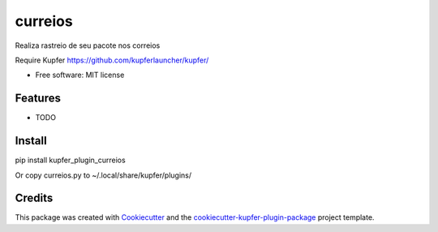 ===============================
curreios
===============================


.. image:: https://img.shields.io/pypi/v/kupfer_plugin_curreios.svg
        :target: https://pypi.python.org/pypi/kupfer_plugin_curreios

.. image:: https://img.shields.io/travis/hugosenari/kupfer_plugin_curreios.svg
        :target: https://travis-ci.org/hugosenari/kupfer_plugin_curreios

.. image:: https://readthedocs.org/projects/kupfer_plugin_curreios/badge/?version=latest
        :target: https://kupfer_plugin_curreios.readthedocs.io/en/latest/?badge=latest
        :alt: Documentation Status



Realiza rastreio de seu pacote nos correios

Require Kupfer https://github.com/kupferlauncher/kupfer/


* Free software: MIT license


Features
--------

* TODO

Install
-------

pip install kupfer_plugin_curreios

Or copy curreios.py to ~/.local/share/kupfer/plugins/

Credits
-------

This package was created with Cookiecutter_ and the `cookiecutter-kupfer-plugin-package`_ project template.

.. _Cookiecutter: https://github.com/audreyr/cookiecutter
.. _`cookiecutter-kupfer-plugin-package`: https://github.com/hugosenari/cookiecutter-kupfer-plugin-package


